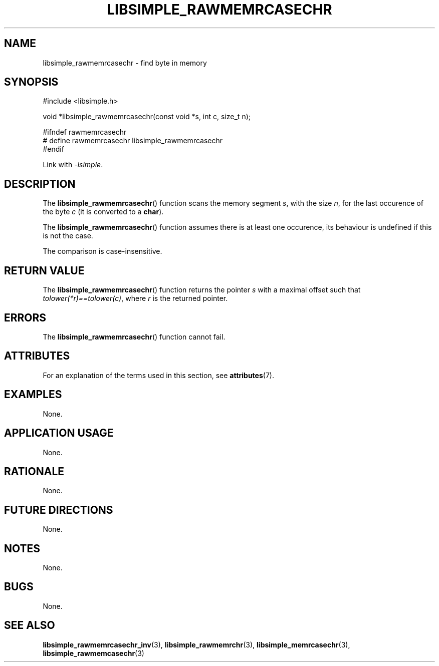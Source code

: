 .TH LIBSIMPLE_RAWMEMRCASECHR 3 2018-10-21 libsimple
.SH NAME
libsimple_rawmemrcasechr \- find byte in memory
.SH SYNOPSIS
.nf
#include <libsimple.h>

void *libsimple_rawmemrcasechr(const void *s, int c, size_t n);

#ifndef rawmemrcasechr
# define rawmemrcasechr libsimple_rawmemrcasechr
#endif
.fi
.PP
Link with
.IR \-lsimple .
.SH DESCRIPTION
The
.BR libsimple_rawmemrcasechr ()
function scans the memory segment
.IR s ,
with the size
.IR n ,
for the last occurence of the byte
.I c
(it is converted to a
.BR char ).
.PP
The
.BR libsimple_rawmemrcasechr ()
function assumes there is at least one
occurence, its behaviour is undefined
if this is not the case.
.PP
The comparison is case-insensitive.
.SH RETURN VALUE
The
.BR libsimple_rawmemrcasechr ()
function returns the pointer
.I s
with a maximal offset such that
.IR tolower(*r)==tolower(c) ,
where
.I r
is the returned pointer.
.SH ERRORS
The
.BR libsimple_rawmemrcasechr ()
function cannot fail.
.SH ATTRIBUTES
For an explanation of the terms used in this section, see
.BR attributes (7).
.TS
allbox;
lb lb lb
l l l.
Interface	Attribute	Value
T{
.BR libsimple_rawmemrcasechr ()
T}	Thread safety	MT-Safe
T{
.BR libsimple_rawmemrcasechr ()
T}	Async-signal safety	AS-Safe
T{
.BR libsimple_rawmemrcasechr ()
T}	Async-cancel safety	AC-Safe
.TE
.SH EXAMPLES
None.
.SH APPLICATION USAGE
None.
.SH RATIONALE
None.
.SH FUTURE DIRECTIONS
None.
.SH NOTES
None.
.SH BUGS
None.
.SH SEE ALSO
.BR libsimple_rawmemrcasechr_inv (3),
.BR libsimple_rawmemrchr (3),
.BR libsimple_memrcasechr (3),
.BR libsimple_rawmemcasechr (3)
